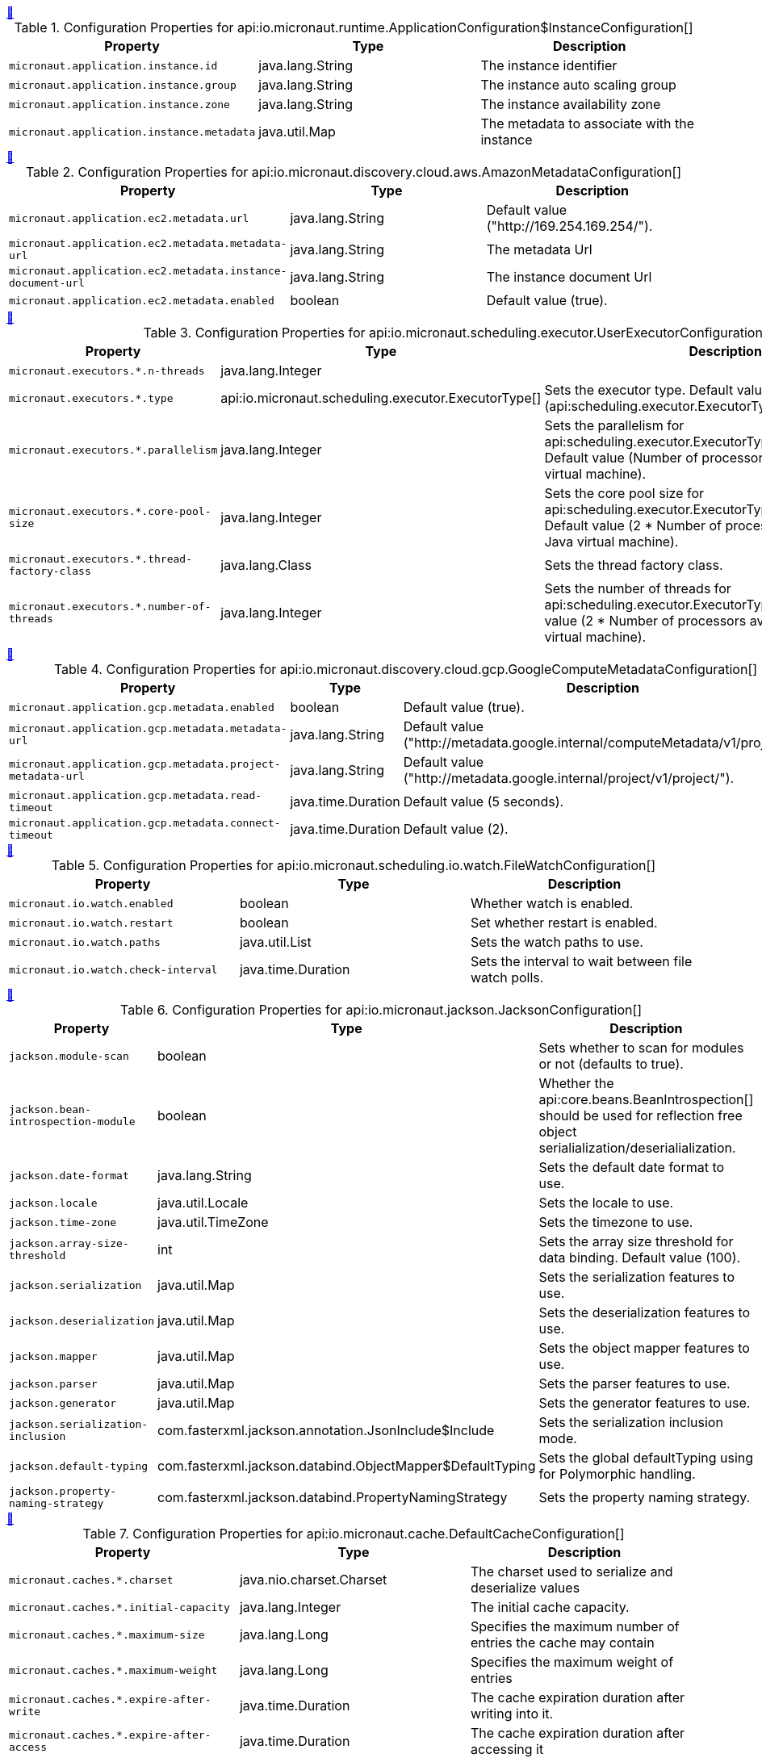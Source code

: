 
++++
<a id="io.micronaut.runtime.ApplicationConfiguration$InstanceConfiguration" href="#io.micronaut.runtime.ApplicationConfiguration$InstanceConfiguration">&#128279;</a>
++++
.Configuration Properties for api:io.micronaut.runtime.ApplicationConfiguration$InstanceConfiguration[]
|===
|Property |Type |Description

| `+micronaut.application.instance.id+`
|java.lang.String
|The instance identifier


| `+micronaut.application.instance.group+`
|java.lang.String
|The instance auto scaling group


| `+micronaut.application.instance.zone+`
|java.lang.String
|The instance availability zone


| `+micronaut.application.instance.metadata+`
|java.util.Map
|The metadata to associate with the instance


|===
<<<
++++
<a id="io.micronaut.discovery.cloud.aws.AmazonMetadataConfiguration" href="#io.micronaut.discovery.cloud.aws.AmazonMetadataConfiguration">&#128279;</a>
++++
.Configuration Properties for api:io.micronaut.discovery.cloud.aws.AmazonMetadataConfiguration[]
|===
|Property |Type |Description

| `+micronaut.application.ec2.metadata.url+`
|java.lang.String
|Default value ("http://169.254.169.254/").


| `+micronaut.application.ec2.metadata.metadata-url+`
|java.lang.String
|The metadata Url


| `+micronaut.application.ec2.metadata.instance-document-url+`
|java.lang.String
|The instance document Url


| `+micronaut.application.ec2.metadata.enabled+`
|boolean
|Default value (true).


|===
<<<
++++
<a id="io.micronaut.scheduling.executor.UserExecutorConfiguration" href="#io.micronaut.scheduling.executor.UserExecutorConfiguration">&#128279;</a>
++++
.Configuration Properties for api:io.micronaut.scheduling.executor.UserExecutorConfiguration[]
|===
|Property |Type |Description

| `+micronaut.executors.*.n-threads+`
|java.lang.Integer
|


| `+micronaut.executors.*.type+`
|api:io.micronaut.scheduling.executor.ExecutorType[]
|Sets the executor type. Default value (api:scheduling.executor.ExecutorType#SCHEDULED[]).


| `+micronaut.executors.*.parallelism+`
|java.lang.Integer
|Sets the parallelism for api:scheduling.executor.ExecutorType#WORK_STEALING[]. Default value (Number of processors available to the Java virtual machine).


| `+micronaut.executors.*.core-pool-size+`
|java.lang.Integer
|Sets the core pool size for api:scheduling.executor.ExecutorType#SCHEDULED[]. Default value (2 * Number of processors available to the Java virtual machine).


| `+micronaut.executors.*.thread-factory-class+`
|java.lang.Class
|Sets the thread factory class.


| `+micronaut.executors.*.number-of-threads+`
|java.lang.Integer
|Sets the number of threads for api:scheduling.executor.ExecutorType#FIXED[]. Default value (2 * Number of processors available to the Java virtual machine).


|===
<<<
++++
<a id="io.micronaut.discovery.cloud.gcp.GoogleComputeMetadataConfiguration" href="#io.micronaut.discovery.cloud.gcp.GoogleComputeMetadataConfiguration">&#128279;</a>
++++
.Configuration Properties for api:io.micronaut.discovery.cloud.gcp.GoogleComputeMetadataConfiguration[]
|===
|Property |Type |Description

| `+micronaut.application.gcp.metadata.enabled+`
|boolean
|Default value (true).


| `+micronaut.application.gcp.metadata.metadata-url+`
|java.lang.String
|Default value ("http://metadata.google.internal/computeMetadata/v1/project/").


| `+micronaut.application.gcp.metadata.project-metadata-url+`
|java.lang.String
|Default value ("http://metadata.google.internal/project/v1/project/").


| `+micronaut.application.gcp.metadata.read-timeout+`
|java.time.Duration
|Default value (5 seconds).


| `+micronaut.application.gcp.metadata.connect-timeout+`
|java.time.Duration
|Default value (2).


|===
<<<
++++
<a id="io.micronaut.scheduling.io.watch.FileWatchConfiguration" href="#io.micronaut.scheduling.io.watch.FileWatchConfiguration">&#128279;</a>
++++
.Configuration Properties for api:io.micronaut.scheduling.io.watch.FileWatchConfiguration[]
|===
|Property |Type |Description

| `+micronaut.io.watch.enabled+`
|boolean
|Whether watch is enabled.


| `+micronaut.io.watch.restart+`
|boolean
|Set whether restart is enabled.


| `+micronaut.io.watch.paths+`
|java.util.List
|Sets the watch paths to use.


| `+micronaut.io.watch.check-interval+`
|java.time.Duration
|Sets the interval to wait between file watch polls.


|===
<<<
++++
<a id="io.micronaut.jackson.JacksonConfiguration" href="#io.micronaut.jackson.JacksonConfiguration">&#128279;</a>
++++
.Configuration Properties for api:io.micronaut.jackson.JacksonConfiguration[]
|===
|Property |Type |Description

| `+jackson.module-scan+`
|boolean
|Sets whether to scan for modules or not (defaults to true).


| `+jackson.bean-introspection-module+`
|boolean
|Whether the api:core.beans.BeanIntrospection[] should be used for reflection free object serialialization/deserialialization.


| `+jackson.date-format+`
|java.lang.String
|Sets the default date format to use.


| `+jackson.locale+`
|java.util.Locale
|Sets the locale to use.


| `+jackson.time-zone+`
|java.util.TimeZone
|Sets the timezone to use.


| `+jackson.array-size-threshold+`
|int
|Sets the array size threshold for data binding. Default value (100).


| `+jackson.serialization+`
|java.util.Map
|Sets the serialization features to use.


| `+jackson.deserialization+`
|java.util.Map
|Sets the deserialization features to use.


| `+jackson.mapper+`
|java.util.Map
|Sets the object mapper features to use.


| `+jackson.parser+`
|java.util.Map
|Sets the parser features to use.


| `+jackson.generator+`
|java.util.Map
|Sets the generator features to use.


| `+jackson.serialization-inclusion+`
|com.fasterxml.jackson.annotation.JsonInclude$Include
|Sets the serialization inclusion mode.


| `+jackson.default-typing+`
|com.fasterxml.jackson.databind.ObjectMapper$DefaultTyping
|Sets the global defaultTyping using for Polymorphic handling.


| `+jackson.property-naming-strategy+`
|com.fasterxml.jackson.databind.PropertyNamingStrategy
|Sets the property naming strategy.


|===
<<<
++++
<a id="io.micronaut.cache.DefaultCacheConfiguration" href="#io.micronaut.cache.DefaultCacheConfiguration">&#128279;</a>
++++
.Configuration Properties for api:io.micronaut.cache.DefaultCacheConfiguration[]
|===
|Property |Type |Description

| `+micronaut.caches.*.charset+`
|java.nio.charset.Charset
|The charset used to serialize and deserialize values


| `+micronaut.caches.*.initial-capacity+`
|java.lang.Integer
|The initial cache capacity.


| `+micronaut.caches.*.maximum-size+`
|java.lang.Long
|Specifies the maximum number of entries the cache may contain


| `+micronaut.caches.*.maximum-weight+`
|java.lang.Long
|Specifies the maximum weight of entries


| `+micronaut.caches.*.expire-after-write+`
|java.time.Duration
|The cache expiration duration after writing into it.


| `+micronaut.caches.*.expire-after-access+`
|java.time.Duration
|The cache expiration duration after accessing it


| `+micronaut.caches.*.record-stats+`
|boolean
|Set whether record stats is enabled. Default value ({@value #DEFAULT_RECORD_STATS}).


| `+micronaut.caches.*.test-mode+`
|boolean
|Set whether test mode is enabled. Default value ({@value #DEFAULT_TESTMODE}).


|===
<<<
++++
<a id="io.micronaut.discovery.cloud.digitalocean.DigitalOceanMetadataConfiguration" href="#io.micronaut.discovery.cloud.digitalocean.DigitalOceanMetadataConfiguration">&#128279;</a>
++++
.Configuration Properties for api:io.micronaut.discovery.cloud.digitalocean.DigitalOceanMetadataConfiguration[]
|===
|Property |Type |Description

| `+micronaut.application.digitalocean.metadata.url+`
|java.lang.String
|Default value ("http://169.254.169.254/metadata/v1.json").


| `+micronaut.application.digitalocean.metadata.enabled+`
|boolean
|Default value (true).


|===
<<<
++++
<a id="io.micronaut.discovery.cloud.oraclecloud.OracleCloudMetadataConfiguration" href="#io.micronaut.discovery.cloud.oraclecloud.OracleCloudMetadataConfiguration">&#128279;</a>
++++
.Configuration Properties for api:io.micronaut.discovery.cloud.oraclecloud.OracleCloudMetadataConfiguration[]
|===
|Property |Type |Description

| `+micronaut.application.oraclecloud.metadata.url+`
|java.lang.String
|Default value ("http://169.254.169.254/opc/v1/instance/").


| `+micronaut.application.oraclecloud.metadata.metadata-url+`
|java.lang.String
|The metadata Url


| `+micronaut.application.oraclecloud.metadata.instance-document-url+`
|java.lang.String
|The instance document Url


| `+micronaut.application.oraclecloud.metadata.vnic-url+`
|java.lang.String
|The instance document Url


| `+micronaut.application.oraclecloud.metadata.enabled+`
|boolean
|Default value (true).


|===
<<<
++++
<a id="io.micronaut.runtime.ApplicationConfiguration" href="#io.micronaut.runtime.ApplicationConfiguration">&#128279;</a>
++++
.Configuration Properties for api:io.micronaut.runtime.ApplicationConfiguration[]
|===
|Property |Type |Description

| `+micronaut.application.default-charset+`
|java.nio.charset.Charset
|Default value (UTF-8).


| `+micronaut.application.name+`
|java.lang.String
|Set the application name


|===
<<<
++++
<a id="io.micronaut.health.HeartbeatConfiguration" href="#io.micronaut.health.HeartbeatConfiguration">&#128279;</a>
++++
.Configuration Properties for api:io.micronaut.health.HeartbeatConfiguration[]
|===
|Property |Type |Description

| `+micronaut.heartbeat.interval+`
|java.time.Duration
|Default value (15 seconds).


| `+micronaut.heartbeat.enabled+`
|boolean
|Default value (true).


|===
<<<